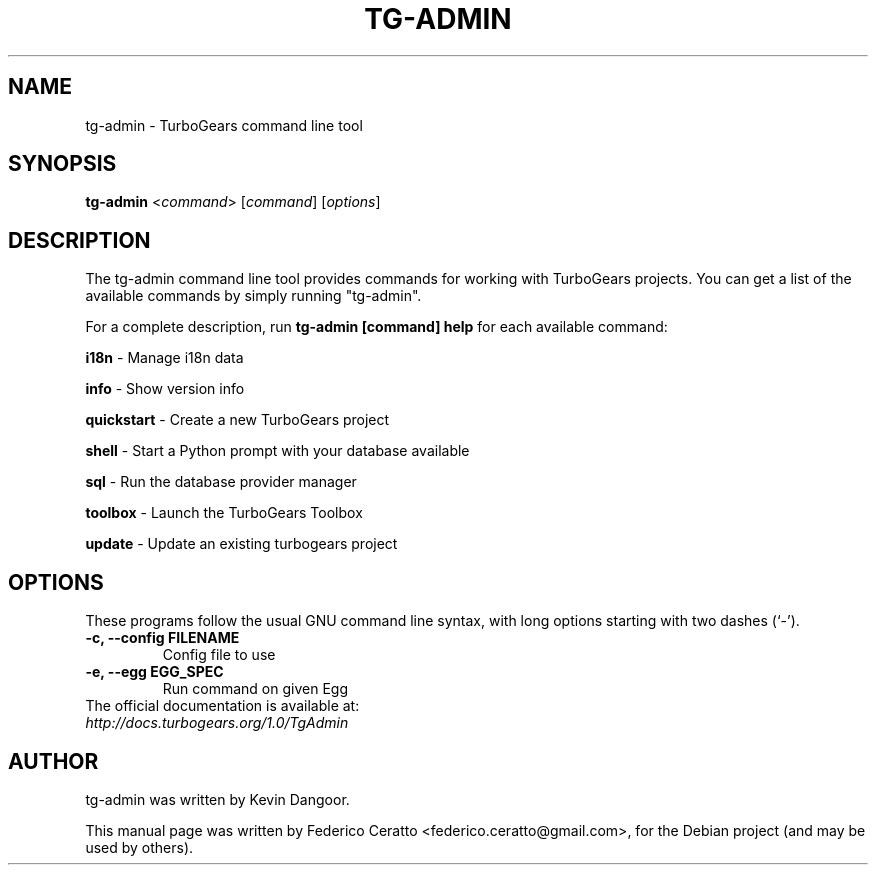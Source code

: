 .\"                                      Hey, EMACS: -*- nroff -*-
.TH TG-ADMIN 1 "September 2009"
.SH NAME
tg-admin \- TurboGears command line tool
.SH SYNOPSIS
\fBtg-admin\fR <\fIcommand\fR> [\fIcommand\fR] [\fIoptions\fR]
.br
.SH DESCRIPTION
The tg-admin command line tool provides commands for working with TurboGears projects. You can get a list of 
the available commands by simply running "tg-admin".

For a complete description, run \fBtg-admin [command] help\fP for each available command:

\fBi18n\fP - Manage i18n data

\fBinfo\fP - Show version info

\fBquickstart\fP - Create a new TurboGears project

\fBshell\fP - Start a Python prompt with your database available

\fBsql\fP - Run the database provider manager

\fBtoolbox\fP - Launch the TurboGears Toolbox

\fBupdate\fP - Update an existing turbogears project

.SH OPTIONS
These programs follow the usual GNU command line syntax, with long
options starting with two dashes (`-').
.TP
.B \-c, \-\-config FILENAME
Config file to use
.TP
.B \-e, \-\-egg EGG_SPEC
Run command on given Egg
.TP
.br
The official documentation is available at: \fI\%http://docs.turbogears.org/1.0/TgAdmin\fR

.SH AUTHOR
tg-admin was written by Kevin Dangoor.
.PP
This manual page was written by Federico Ceratto <federico.ceratto@gmail.com>,
for the Debian project (and may be used by others).
